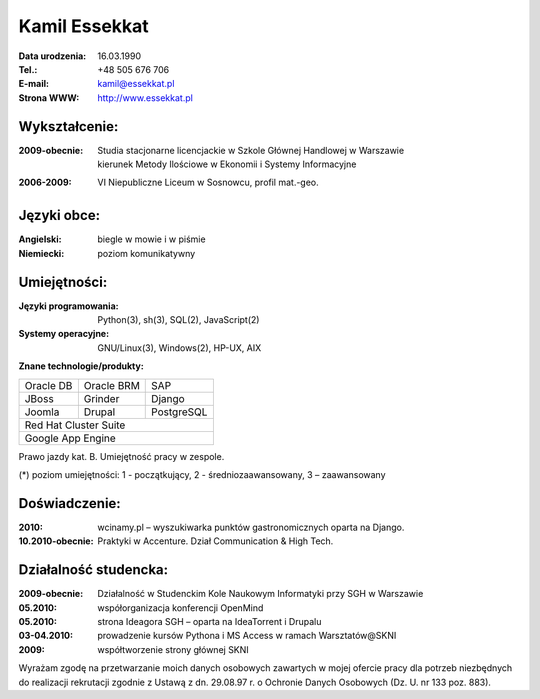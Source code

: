 ================================
Kamil Essekkat
================================

:Data urodzenia: 16.03.1990
:Tel.: +48 505 676 706
:E-mail: kamil@essekkat.pl
:Strona WWW: `<http://www.essekkat.pl>`_

Wykształcenie:
--------------

:2009-obecnie:
    | Studia stacjonarne licencjackie w Szkole Głównej Handlowej w Warszawie
    | kierunek Metody Ilościowe w Ekonomii i Systemy Informacyjne

:2006-2009: VI Niepubliczne Liceum w Sosnowcu, profil mat.-geo.

Języki obce:
-------------

:Angielski: biegle w mowie i w piśmie

:Niemiecki: poziom komunikatywny

Umiejętności:
-------------

:Języki programowania:
    Python(3), sh(3), SQL(2), JavaScript(2)

:Systemy operacyjne:
    GNU/Linux(3), Windows(2), HP-UX, AIX

**Znane technologie/produkty:**

.. class:: cv-table

+-------------+-------------+-------------+
|Oracle DB    |Oracle BRM   |SAP          |
+-------------+-------------+-------------+
|JBoss        |Grinder      |Django       |
+-------------+-------------+-------------+
|Joomla       |Drupal       |PostgreSQL   |
+-------------+-------------+-------------+
|Red Hat Cluster Suite                    |
+-----------------------------------------+
|Google App Engine                        |
+-----------------------------------------+

Prawo jazdy kat. B. Umiejętność pracy w zespole.

.. class:: cv-small

(*) poziom umiejętności: 1 - początkujący, 2 - średniozaawansowany, 3 – zaawansowany

Doświadczenie:
---------------

:2010: wcinamy.pl – wyszukiwarka punktów gastronomicznych oparta na Django.

:10.2010-obecnie: Praktyki w Accenture. Dział Communication & High Tech.

.. raw:: pdf

   PageBreak oneColumn

Działalność studencka:
-----------------------

:2009-obecnie:
    Działalność w Studenckim Kole Naukowym Informatyki przy SGH w Warszawie

:05.2010:               współorganizacja konferencji OpenMind

:05.2010:               strona Ideagora SGH – oparta na IdeaTorrent i Drupalu

:03-04.2010:            prowadzenie kursów Pythona i MS Access w ramach Warsztatów@SKNI

:2009:                  współtworzenie strony głównej SKNI








.. class:: cv-small     cv-zgoda

Wyrażam zgodę na przetwarzanie moich danych osobowych zawartych w mojej ofercie pracy dla
potrzeb niezbędnych do realizacji rekrutacji zgodnie z Ustawą z dn. 29.08.97 r. o Ochronie Danych
Osobowych (Dz. U. nr 133 poz. 883).


